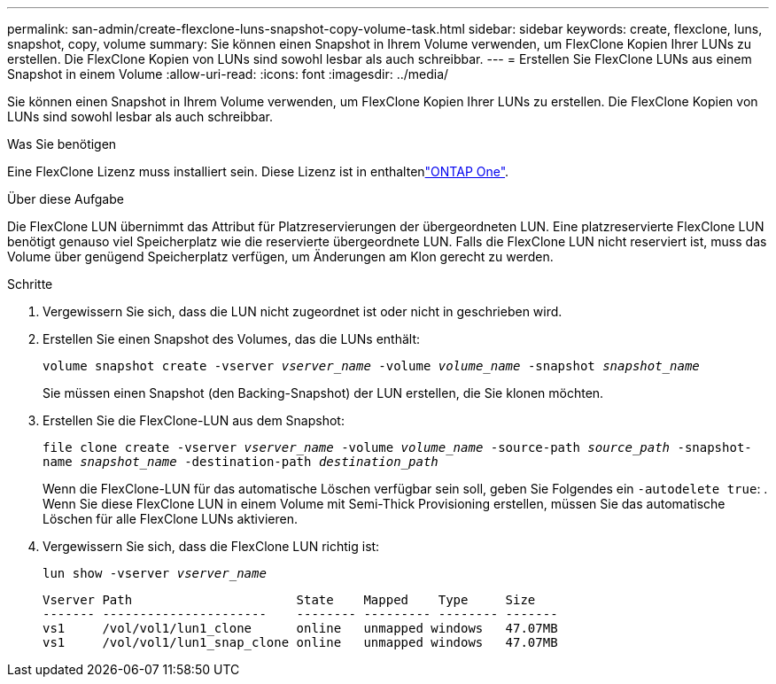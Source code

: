 ---
permalink: san-admin/create-flexclone-luns-snapshot-copy-volume-task.html 
sidebar: sidebar 
keywords: create, flexclone, luns, snapshot, copy, volume 
summary: Sie können einen Snapshot in Ihrem Volume verwenden, um FlexClone Kopien Ihrer LUNs zu erstellen. Die FlexClone Kopien von LUNs sind sowohl lesbar als auch schreibbar. 
---
= Erstellen Sie FlexClone LUNs aus einem Snapshot in einem Volume
:allow-uri-read: 
:icons: font
:imagesdir: ../media/


[role="lead"]
Sie können einen Snapshot in Ihrem Volume verwenden, um FlexClone Kopien Ihrer LUNs zu erstellen. Die FlexClone Kopien von LUNs sind sowohl lesbar als auch schreibbar.

.Was Sie benötigen
Eine FlexClone Lizenz muss installiert sein. Diese Lizenz ist in enthaltenlink:../system-admin/manage-licenses-concept.html#licenses-included-with-ontap-one["ONTAP One"].

.Über diese Aufgabe
Die FlexClone LUN übernimmt das Attribut für Platzreservierungen der übergeordneten LUN. Eine platzreservierte FlexClone LUN benötigt genauso viel Speicherplatz wie die reservierte übergeordnete LUN. Falls die FlexClone LUN nicht reserviert ist, muss das Volume über genügend Speicherplatz verfügen, um Änderungen am Klon gerecht zu werden.

.Schritte
. Vergewissern Sie sich, dass die LUN nicht zugeordnet ist oder nicht in geschrieben wird.
. Erstellen Sie einen Snapshot des Volumes, das die LUNs enthält:
+
`volume snapshot create -vserver _vserver_name_ -volume _volume_name_ -snapshot _snapshot_name_`

+
Sie müssen einen Snapshot (den Backing-Snapshot) der LUN erstellen, die Sie klonen möchten.

. Erstellen Sie die FlexClone-LUN aus dem Snapshot:
+
`file clone create -vserver _vserver_name_ -volume _volume_name_ -source-path _source_path_ -snapshot-name _snapshot_name_ -destination-path _destination_path_`

+
Wenn die FlexClone-LUN für das automatische Löschen verfügbar sein soll, geben Sie Folgendes ein `-autodelete true`: . Wenn Sie diese FlexClone LUN in einem Volume mit Semi-Thick Provisioning erstellen, müssen Sie das automatische Löschen für alle FlexClone LUNs aktivieren.

. Vergewissern Sie sich, dass die FlexClone LUN richtig ist:
+
`lun show -vserver _vserver_name_`

+
[listing]
----

Vserver Path                      State    Mapped    Type     Size
------- ----------------------    -------- --------- -------- -------
vs1     /vol/vol1/lun1_clone      online   unmapped windows   47.07MB
vs1     /vol/vol1/lun1_snap_clone online   unmapped windows   47.07MB
----

